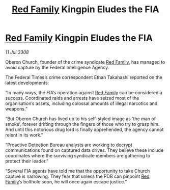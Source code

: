 :PROPERTIES:
:ID:       7f506a75-8bab-48c7-b268-2a6a5f45b72a
:END:
#+title: [[id:792ffce8-85dc-4147-8ea3-8e5feb26ba94][Red Family]] Kingpin Eludes the FIA
#+filetags: :galnet:

* [[id:792ffce8-85dc-4147-8ea3-8e5feb26ba94][Red Family]] Kingpin Eludes the FIA

/11 Jul 3308/

Oberon Church, founder of the crime syndicate [[id:792ffce8-85dc-4147-8ea3-8e5feb26ba94][Red Family]], has managed to avoid capture by the Federal Intelligence Agency. 

The Federal Times’s crime correspondent Ethan Takahashi reported on the latest developments: 

“In many ways, the FIA’s operation against [[id:792ffce8-85dc-4147-8ea3-8e5feb26ba94][Red Family]] can be considered a success. Coordinated raids and arrests have seized most of the organisation’s assets, including colossal amounts of illegal narcotics and weapons.” 

“But Oberon Church has lived up to his self-styled image as ‘the man of smoke’, forever drifting through the fingers of those who try to grasp him. And until this notorious drug lord is finally apprehended, the agency cannot relent in its work.” 

“Proactive Detection Bureau analysts are working to decrypt communications found on captured data drives. They believe these include coordinates where the surviving syndicate members are gathering to protect their leader.” 

“Several FIA agents have told me that the opportunity to take Church captive is narrowing. They fear that unless the PDB can pinpoint [[id:792ffce8-85dc-4147-8ea3-8e5feb26ba94][Red Family]]’s bolthole soon, he will once again escape justice.”
